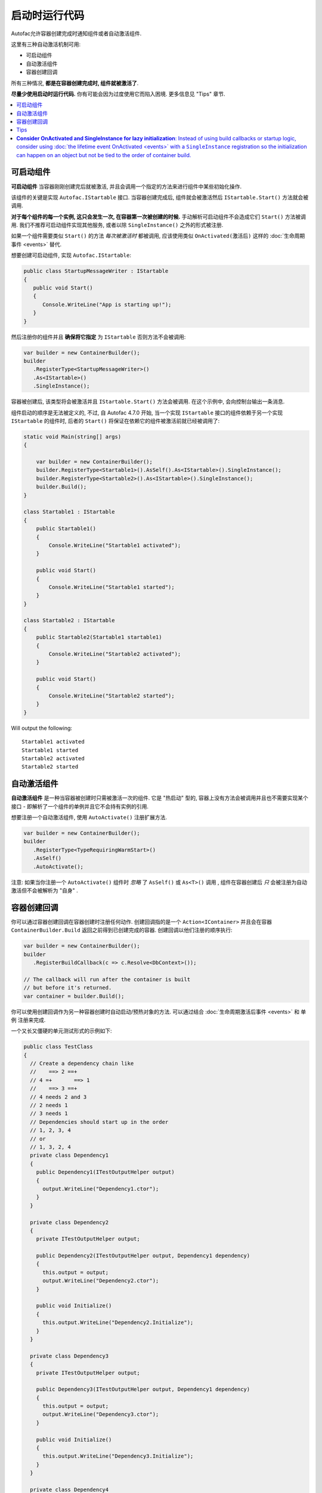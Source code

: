 =======================
启动时运行代码
=======================

Autofac允许容器创建完成时通知组件或者自动激活组件.

这里有三种自动激活机制可用:

* 可启动组件
* 自动激活组件
* 容器创建回调

所有三种情况, **都是在容器创建完成时, 组件就被激活了**.

**尽量少使用启动时运行代码.** 你有可能会因为过度使用它而陷入困境. 更多信息见 "Tips" 章节.

.. contents::
  :local:

可启动组件
====================

**可启动组件** 当容器刚刚创建完后就被激活, 并且会调用一个指定的方法来进行组件中某些初始化操作.

该组件的关键是实现 ``Autofac.IStartable`` 接口. 当容器创建完成后, 组件就会被激活然后 ``IStartable.Start()`` 方法就会被调用.

**对于每个组件的每一个实例, 这只会发生一次, 在容器第一次被创建的时候.** 手动解析可启动组件不会造成它们 ``Start()`` 方法被调用. 我们不推荐可启动组件实现其他服务, 或者以除 ``SingleInstance()`` 之外的形式被注册.

如果一个组件需要类似 ``Start()`` 的方法 *每次被激活时* 都被调用, 应该使用类似 ``OnActivated(激活后)`` 这样的 :doc:`生命周期事件 <events>` 替代.

想要创建可启动组件, 实现 ``Autofac.IStartable``:

.. sourcecode:: csharp

    public class StartupMessageWriter : IStartable
    {
       public void Start()
       {
          Console.WriteLine("App is starting up!");
       }
    }

然后注册你的组件并且 **确保将它指定** 为 ``IStartable`` 否则方法不会被调用:

.. sourcecode:: csharp

    var builder = new ContainerBuilder();
    builder
       .RegisterType<StartupMessageWriter>()
       .As<IStartable>()
       .SingleInstance();

容器被创建后, 该类型将会被激活并且 ``IStartable.Start()`` 方法会被调用. 在这个示例中, 会向控制台输出一条消息.

组件启动的顺序是无法被定义的, 不过, 自 Autofac 4.7.0 开始, 当一个实现 ``IStartable`` 接口的组件依赖于另一个实现 ``IStartable`` 的组件时, 后者的 ``Start()`` 将保证在依赖它的组件被激活前就已经被调用了:

.. sourcecode:: csharp

    static void Main(string[] args)
    {

        var builder = new ContainerBuilder();
        builder.RegisterType<Startable1>().AsSelf().As<IStartable>().SingleInstance();
        builder.RegisterType<Startable2>().As<IStartable>().SingleInstance();
        builder.Build();
    }

    class Startable1 : IStartable
    {
        public Startable1()
        {
            Console.WriteLine("Startable1 activated");
        }

        public void Start()
        {
            Console.WriteLine("Startable1 started");
        }
    }

    class Startable2 : IStartable
    {
        public Startable2(Startable1 startable1)
        {
            Console.WriteLine("Startable2 activated");
        }

        public void Start()
        {
            Console.WriteLine("Startable2 started");
        }
    }

Will output the following:

::

    Startable1 activated
    Startable1 started
    Startable2 activated
    Startable2 started

自动激活组件
=========================

**自动激活组件** 是一种当容器被创建时只需被激活一次的组件. 它是 "热启动" 型的, 容器上没有方法会被调用并且也不需要实现某个接口 - 即解析了一个组件的单例并且它不会持有实例的引用.

想要注册一个自动激活组件, 使用 ``AutoActivate()`` 注册扩展方法.

.. sourcecode:: csharp

    var builder = new ContainerBuilder();
    builder
       .RegisterType<TypeRequiringWarmStart>()
       .AsSelf()
       .AutoActivate();

注意: 如果当你注册一个 ``AutoActivate()`` 组件时 *忽略* 了 ``AsSelf()`` 或 ``As<T>()`` 调用 , 组件在容器创建后 *只* 会被注册为自动激活但不会被解析为 "自身" .

容器创建回调
=========================

你可以通过容器创建回调在容器创建时注册任何动作. 创建回调指的是一个 ``Action<IContainer>`` 并且会在容器 ``ContainerBuilder.Build`` 返回之前得到已创建完成的容器. 创建回调以他们注册的顺序执行:

.. sourcecode:: csharp

    var builder = new ContainerBuilder();
    builder
       .RegisterBuildCallback(c => c.Resolve<DbContext>());

    // The callback will run after the container is built
    // but before it's returned.
    var container = builder.Build();

你可以使用创建回调作为另一种容器创建时自动启动/预热对象的方法. 可以通过结合 :doc:`生命周期激活后事件 <events>` 和 ``单例`` 注册来完成. 

一个又长又僵硬的单元测试形式的示例如下:

.. sourcecode:: csharp

    public class TestClass
    {
      // Create a dependency chain like
      //    ==> 2 ==+
      // 4 =+       ==> 1
      //    ==> 3 ==+
      // 4 needs 2 and 3
      // 2 needs 1
      // 3 needs 1
      // Dependencies should start up in the order
      // 1, 2, 3, 4
      // or
      // 1, 3, 2, 4
      private class Dependency1
      {
        public Dependency1(ITestOutputHelper output)
        {
          output.WriteLine("Dependency1.ctor");
        }
      }

      private class Dependency2
      {
        private ITestOutputHelper output;

        public Dependency2(ITestOutputHelper output, Dependency1 dependency)
        {
          this.output = output;
          output.WriteLine("Dependency2.ctor");
        }

        public void Initialize()
        {
          this.output.WriteLine("Dependency2.Initialize");
        }
      }

      private class Dependency3
      {
        private ITestOutputHelper output;

        public Dependency3(ITestOutputHelper output, Dependency1 dependency)
        {
          this.output = output;
          output.WriteLine("Dependency3.ctor");
        }

        public void Initialize()
        {
          this.output.WriteLine("Dependency3.Initialize");
        }
      }

      private class Dependency4
      {
        private ITestOutputHelper output;

        public Dependency4(ITestOutputHelper output, Dependency2 dependency2, Dependency3 dependency3)
        {
          this.output = output;
          output.WriteLine("Dependency4.ctor");
        }

        public void Initialize()
        {
          this.output.WriteLine("Dependency4.Initialize");
        }
      }

      // Xunit passes this to the ctor of the test class
      // so we can capture console output.
      private ITestOutputHelper _output;

      public TestClass(ITestOutputHelper output)
      {
        this._output = output;
      }

      [Fact]
      public void OnActivatedDependencyChain()
      {
        var builder = new ContainerBuilder();
        builder.RegisterInstance(this._output).As<ITestOutputHelper>();
        builder.RegisterType<Dependency1>().SingleInstance();

        // The OnActivated replaces the need for IStartable. When an instance
        // is activated/created, it'll run the Initialize method as specified. Using
        // SingleInstance means that only happens once.
        builder.RegisterType<Dependency2>().SingleInstance().OnActivated(args => args.Instance.Initialize());
        builder.RegisterType<Dependency3>().SingleInstance().OnActivated(args => args.Instance.Initialize());
        builder.RegisterType<Dependency4>().SingleInstance().OnActivated(args => args.Instance.Initialize());

        // Notice these aren't in dependency order.
        builder.RegisterBuildCallback(c => c.Resolve<Dependency4>());
        builder.RegisterBuildCallback(c => c.Resolve<Dependency2>());
        builder.RegisterBuildCallback(c => c.Resolve<Dependency1>());
        builder.RegisterBuildCallback(c => c.Resolve<Dependency3>());

        // This will run the build callbacks.
        var container = builder.Build();

        // These effectively do NOTHING. OnActivated won't be called again
        // because they're SingleInstance.
        container.Resolve<Dependency1>();
        container.Resolve<Dependency2>();
        container.Resolve<Dependency3>();
        container.Resolve<Dependency4>();
      }
    }

这个单元测试示例将输出如下:

::

    Dependency1.ctor
    Dependency2.ctor
    Dependency3.ctor
    Dependency4.ctor
    Dependency2.Initialize
    Dependency3.Initialize
    Dependency4.Initialize

你会从输出中注意到回调和 ``OnActivated`` 方法是以依赖顺序执行的. 如果你想让激活 *和* 启动都是以依赖顺序执行 (不只是激活/解析), 这是一个解决方案.

<<<<<<< HEAD
Note if you don't use ``SingleInstance`` then ``OnActivated`` will be called for *every new instance of the dependency*. Since "warm start" objects are usually singletons and are expensive to create, this is generally what you want anyway.

Tips
====

**Order**: In general, startup logic happens in the order ``IStartable.Start()``, ``AutoActivate``, build callbacks. That said, it is *not guaranteed*. For example, as noted in the ``IStartable`` docs above, things will happen in dependency order rather than registration order. Further, Autofac reserves the right to change this order (e.g., refactor the calls to ``IStartable.Start()`` and ``AutoActivate`` into build callbacks). If you need to control the specific order in which initialization logic runs, it's better to write your own initialization logic where you can control the order.

**Avoid creating lifetime scopes during IStartable.Start or AutoActivate**: If your startup logic includes the creation of a lifetime scope from which components will be resolved, this scope won't have all the startables executed yet. By creating the scope, you're forcing a race condition. This sort of logic would be better to execute in custom logic after the container is built rather than as part of an ``IStartable``.

**Avoid overusing startup logic**: The ability to run startup logic on container build may feel like it's also a good fit for orchestrating general application startup logic. Given the ordering and other challenges you may run into, it is recommended you keep *application startup* logic separate from *dependency startup* logic.

**Consider OnActivated and SingleInstance for lazy initialization**: Instead of using build callbacks or startup logic, consider using :doc:`the lifetime event OnActivated <events>` with a ``SingleInstance`` registration so the initialization can happen on an object but not be tied to the order of container build.
=======
注意如果你不调用 ``SingleInstance`` 那么 ``OnActivated`` 方法将会在 *每个依赖的新实例* 创建时被调用. 由于 "热启动" 对象通常是单例且创建需要消耗较大资源, 所以还是以单例注册吧.
>>>>>>> 100% of lifetime startup
